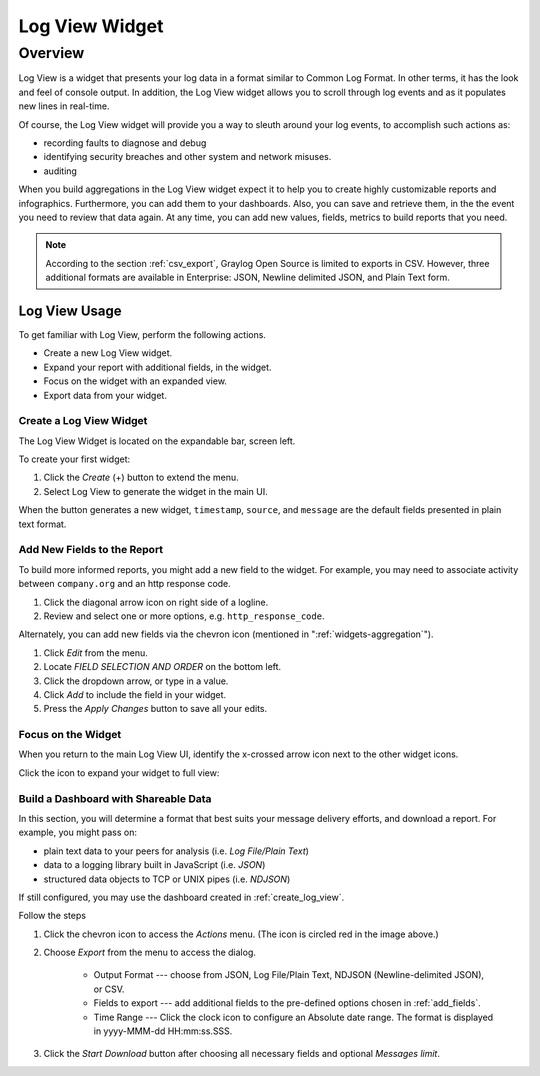 ###############
Log View Widget
###############

********
Overview
********

Log View is a widget that presents your log data in a format similar to Common Log Format. 
In other terms, it has the look and feel of console output. In addition, the Log View widget 
allows you to scroll through log events and as it populates new lines in real-time.

Of course, the Log View widget will provide you a way to sleuth around your log events, to 
accomplish such actions as:

* recording faults to diagnose and debug
* identifying security breaches and other system and network misuses.
* auditing

When you build aggregations in the Log View widget expect it to help you to create highly 
customizable reports and infographics. Furthermore, you can add them to your dashboards. 
Also, you can save and retrieve them, in the the event you need to review that data again. 
At any time, you can add new values, fields, metrics to build reports that you need.

.. note::
    According to the section :ref:`csv_export`, Graylog Open Source is limited to exports in CSV.
    However, three additional formats are available in Enterprise: JSON, Newline delimited JSON, 
    and Plain Text form.  

Log View Usage
==============

To get familiar with Log View, perform the following actions.

* Create a new Log View widget.
* Expand your report with additional fields, in the widget.
* Focus on the widget with an expanded view.
* Export data from your widget.  

.. _create_log_view:

Create a Log View Widget
------------------------

The Log View Widget is located on the expandable bar, screen left. 

.. image:: /images/searching/log_view_left_menu.png

To create your first widget:

#. Click the *Create* (+) button to extend the menu.
#. Select Log View to generate the widget in the main UI.

.. image:: /images/searching/log_view_default.png

When the button generates a new widget, ``timestamp``, ``source``, and ``message`` are the default 
fields presented in plain text format.

.. _add_fields:

Add New Fields to the Report
----------------------------

To build more informed reports, you might add a new field to the widget. For example, you may
need to associate activity between ``company.org`` and an http response code.

.. image:: /images/searching/log_view_expand_arrow.png

#. Click the diagonal arrow icon on right side of a logline.
#. Review and select one or more options, e.g. ``http_response_code``.

.. image:: /images/searching/log_view_select_fields.png

Alternately, you can add new fields via the chevron icon (mentioned in ":ref:`widgets-aggregation`").

#. Click *Edit* from the menu.
#. Locate *FIELD SELECTION AND ORDER* on the bottom left.
#. Click the dropdown arrow, or type in a value.
#. Click *Add* to include the field in your widget.
#. Press the *Apply Changes* button to save all your edits. 

.. image:: /images/searching/log_view_field_selection_alternate.png


.. _widget_focus:

Focus on the Widget
-------------------

When you return to the main Log View UI, identify the x-crossed arrow icon next to the other widget icons.

.. image:: /images/searching/log_view_widget_focus_icon_cu.png

Click the icon to expand your widget to full view:

.. image:: /images/searching/log_view_widget_focus_UI.png


Build a Dashboard with Shareable Data
-------------------------------------

In this section, you will determine a format that best suits your message delivery efforts, and download a report. 
For example, you might pass on:

* plain text data to your peers for analysis (i.e. *Log File/Plain Text*)
* data to a logging library built in JavaScript (i.e. *JSON*)
* structured data objects to TCP or UNIX pipes (i.e. *NDJSON*)

If still configured, you may use the dashboard created in :ref:`create_log_view`.

.. image:: /images/searching/log_view_export_chevron.png

Follow the steps

#. Click the chevron icon to access the *Actions* menu. (The icon is circled red in the image above.)
#. Choose *Export* from the menu to access the dialog.

    *  Output Format --- choose from JSON, Log File/Plain Text, NDJSON (Newline-delimited JSON), or CSV.
    *  Fields to export --- add additional fields to the pre-defined options chosen in :ref:`add_fields`.
    *  Time Range --- Click the clock icon to configure an Absolute date range. The format is displayed in yyyy-MMM-dd HH:mm:ss.SSS.
#. Click the *Start Download* button after choosing all necessary fields and optional *Messages limit*.